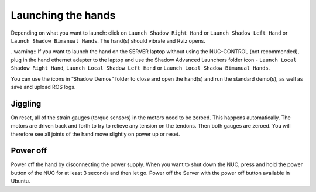 Launching the hands
===================

Depending on what you want to launch: click on ``Launch Shadow Right Hand`` or ``Launch Shadow Left Hand`` or ``Launch Shadow Bimanual Hands``. The hand(s) should vibrate and Rviz opens.

..warning:: If you want to launch the hand on the SERVER laptop without using the NUC-CONTROL (not recommended), plug in the hand ethernet adapter to the laptop and use the Shadow Advanced Launchers folder icon - ``Launch Local Shadow Right Hand``, ``Launch Local Shadow Left Hand`` or ``Launch Local Shadow Bimanual Hands``.

You can use the icons in “Shadow Demos” folder to close and open the hand(s) and run the standard demo(s), as well as save and upload ROS logs.

Jiggling
---------

On reset, all of the strain gauges (torque sensors) in the motors need to be zeroed. This happens automatically. The motors are driven back and forth to try to relieve any tension on the tendons. Then both gauges are zeroed. You will therefore see all joints of the hand move slightly on power up or reset.

Power off
----------
Power off the hand by disconnecting the power supply. When you want to shut down the NUC, press and hold the power button of the NUC for at least 3 seconds and then let go. Power off the Server with the power off button available in Ubuntu.
